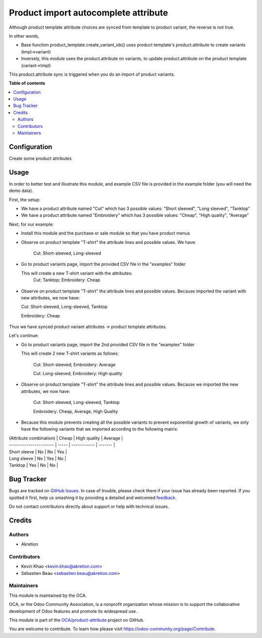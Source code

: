=====================================
Product import autocomplete attribute
=====================================

.. !!!!!!!!!!!!!!!!!!!!!!!!!!!!!!!!!!!!!!!!!!!!!!!!!!!!
   !! This file is generated by oca-gen-addon-readme !!
   !! changes will be overwritten.                   !!
   !!!!!!!!!!!!!!!!!!!!!!!!!!!!!!!!!!!!!!!!!!!!!!!!!!!!

.. |badge1| image:: https://img.shields.io/badge/maturity-Beta-yellow.png
    :target: https://odoo-community.org/page/development-status
    :alt: Beta
.. |badge2| image:: https://img.shields.io/badge/licence-AGPL--3-blue.png
    :target: http://www.gnu.org/licenses/agpl-3.0-standalone.html
    :alt: License: AGPL-3
.. |badge3| image:: https://img.shields.io/badge/github-OCA%2Fproduct--attribute-lightgray.png?logo=github
    :target: https://github.com/OCA/product-attribute/tree/12.0/product_import_autocomplete_attribute
    :alt: OCA/product-attribute
.. |badge4| image:: https://img.shields.io/badge/weblate-Translate%20me-F47D42.png
    :target: https://translation.odoo-community.org/projects/product-attribute-12-0/product-attribute-12-0-product_import_autocomplete_attribute
    :alt: Translate me on Weblate
.. |badge5| image:: https://img.shields.io/badge/runbot-Try%20me-875A7B.png
    :target: https://runbot.odoo-community.org/runbot/135/12.0
    :alt: Try me on Runbot

|badge1| |badge2| |badge3| |badge4| |badge5| 

Although product template attribute choices are synced from template to product variant, the reverse is not true.

In other words,

* Base function product_template.create_variant_ids() uses product template's product.attribute to create variants (tmpl->variant)
* Inversely, this module uses the product.attribute on variants, to update product.attribute on the product template (variant->tmpl)

This product.attribute sync is triggered when you do an import of product variants.

**Table of contents**

.. contents::
   :local:

Configuration
=============

Create some product attributes

Usage
=====

In order to better test and illustrate this module, and example CSV file is provided in the example folder (you will need the demo data).

First, the setup:

* We have a product attribute named "Cut" which has 3 possible values: "Short sleeved", "Long sleeved", "Tanktop"

* We have a product attribute named "Embroidery" which has 3 possible values: "Cheap", "High quality", "Average"

Next, for our example:

* Install this module and the purchase or sale module so that you have product menus

* Observe on product template "T-shirt" the attribute lines and possible values. We have:

    Cut: Short-sleeved, Long-sleeved

.. figure:: https://raw.githubusercontent.com/OCA/product-attribute/12.0/product_import_autocomplete_attribute/static/description/step_1.png
   :width: 600 px

* Go to product variants page, import the provided CSV file in the "examples" folder

  This will create a new T-shirt variant with the attributes:
    Cut: Tanktop; Embroidery: Cheap

.. figure:: https://raw.githubusercontent.com/OCA/product-attribute/12.0/product_import_autocomplete_attribute/static/description/step_2_variant.png
   :width: 600 px

* Observe on product template "T-shirt" the attribute lines and possible values.
  Because imported the variant with new attributes, we now have:

  Cut: Short-sleeved, Long-sleeved, Tanktop

  Embroidery: Cheap

.. figure:: https://raw.githubusercontent.com/OCA/product-attribute/12.0/product_import_autocomplete_attribute/static/description/step_2_tmpl.png
   :width: 600 px

Thus we have synced product variant attributes -> product template attributes.

Let's continue:

* Go to product variants page, import the 2nd provided CSV file in the "examples" folder

  This will create 2 new T-shirt variants as follows:

    Cut: Short-sleeved; Embroidery: Average

    Cut: Long-sleeved; Embroidery: High quality

.. figure:: https://raw.githubusercontent.com/OCA/product-attribute/12.0/product_import_autocomplete_attribute/static/description/step_3_variant.png
   :width: 600 px

* Observe on product template "T-shirt" the attribute lines and possible values.
  Because we imported the new attributes, we now have:

    Cut: Short-sleeved, Long-sleeved, Tanktop

    Embroidery: Cheap, Average, High Quality

.. figure:: https://raw.githubusercontent.com/OCA/product-attribute/12.0/product_import_autocomplete_attribute/static/description/step_3_tmpl.png
   :width: 600 px

* Because this module prevents creating all the possible variants to prevent exponential growth of variants, we only have the following variants that we imported according to the following matrix:

| (Attribute combination) | Cheap | High quality | Average |
| ----------------------- | ----- | ------------ | ------- |
| Short sleeve | No | No | Yes |
| Long sleeve | No | Yes | No |
| Tanktop | Yes | No | No |

Bug Tracker
===========

Bugs are tracked on `GitHub Issues <https://github.com/OCA/product-attribute/issues>`_.
In case of trouble, please check there if your issue has already been reported.
If you spotted it first, help us smashing it by providing a detailed and welcomed
`feedback <https://github.com/OCA/product-attribute/issues/new?body=module:%20product_import_autocomplete_attribute%0Aversion:%2012.0%0A%0A**Steps%20to%20reproduce**%0A-%20...%0A%0A**Current%20behavior**%0A%0A**Expected%20behavior**>`_.

Do not contact contributors directly about support or help with technical issues.

Credits
=======

Authors
~~~~~~~

* Akretion

Contributors
~~~~~~~~~~~~

* Kevin Khao <kevin.khao@akretion.com>
* Sébastien Beau <sebastien.beau@akretion.com>

Maintainers
~~~~~~~~~~~

This module is maintained by the OCA.

.. image:: https://odoo-community.org/logo.png
   :alt: Odoo Community Association
   :target: https://odoo-community.org

OCA, or the Odoo Community Association, is a nonprofit organization whose
mission is to support the collaborative development of Odoo features and
promote its widespread use.

This module is part of the `OCA/product-attribute <https://github.com/OCA/product-attribute/tree/12.0/product_import_autocomplete_attribute>`_ project on GitHub.

You are welcome to contribute. To learn how please visit https://odoo-community.org/page/Contribute.
